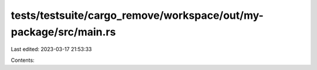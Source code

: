 tests/testsuite/cargo_remove/workspace/out/my-package/src/main.rs
=================================================================

Last edited: 2023-03-17 21:53:33

Contents:

.. code-block:: rs

    


